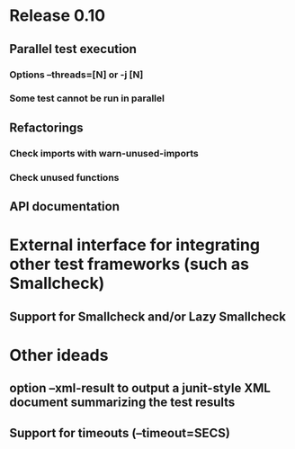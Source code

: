 * Release 0.10
** Parallel test execution
*** Options --threads=[N] or -j [N]
*** Some test cannot be run in parallel
** Refactorings
*** Check imports with warn-unused-imports
*** Check unused functions
** API documentation
* External interface for integrating other test frameworks (such as Smallcheck)
** Support for Smallcheck and/or Lazy Smallcheck
* Other ideads
** option --xml-result to output a junit-style XML document summarizing the test results
** Support for timeouts (--timeout=SECS)
